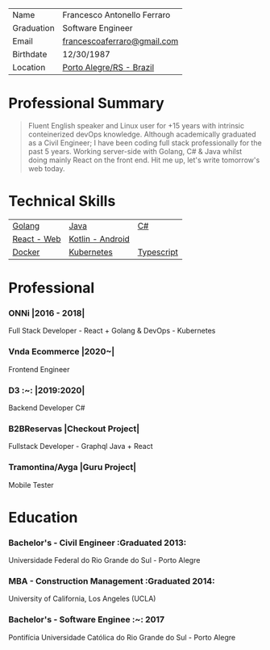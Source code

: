 #+DRAFT: nil
#+AUTHOR: @cescoferraro
#+TAGS[]: vitae , code
|------------+-----------------------------|
| Name       | Francesco Antonello Ferraro |
| Graduation | Software Engineer           |
| Email      | [[mailto:francescoaferraro@gmail.com][francescoaferraro@gmail.com]] |
| Birthdate  | 12/30/1987                  |
| Location   | [[https://www.google.com/maps/place/Porto+Alegre+-+RS,+Brazil/@-30.1018504,-51.2959986,11z/data=!3m1!4b1!4m5!3m4!1s0x9519784e88e1007d:0xc7011777424f60bd!8m2!3d-30.0346564!4d-51.2176584][Porto Alegre/RS - Brazil]]    |

* Professional Summary

#+BEGIN_QUOTE

Fluent English speaker and Linux user for +15 years with intrinsic conteinerized devOps knowledge.
Although academically graduated as a Civil Engineer;
I have been coding full stack professionally for the past 5 years.
Working server-side with Golang, C# & Java whilst doing mainly React on the front end.
Hit me up, let's write tomorrow's web today.

#+END_QUOTE
* Technical Skills

| [[https://golang.org][Golang]] | [[https://java.com][Java]] | [[https://docs.microsoft.com/en-us/dotnet/csharp/][C#]] |
| [[https://golang.org][React - Web]] |[[https://nodejs.com][Kotlin - Android]] |
| [[https://docker.com][Docker]] | [[https://golang.org][Kubernetes]] | [[https://nodejs.com][Typescript]] | [[https://nodejs.com][GraphQl]] |




* Professional

*** ONNi |2016 - 2018|
Full Stack Developer - React + Golang &
DevOps - Kubernetes

*** Vnda Ecommerce |2020~|
Frontend Engineer

*** D3 :~: |2019:2020|
Backend Developer C#

*** B2BReservas |Checkout Project|
Fullstack Developer - Graphql Java + React

*** Tramontina/Ayga |Guru Project|
Mobile Tester

* Education
***  Bachelor's - Civil Engineer :Graduated 2013:
Universidade Federal do Rio Grande do Sul - Porto Alegre

***  MBA - Construction Management :Graduated 2014:
University of California, Los Angeles (UCLA)

***  Bachelor's - Software Enginee :~: :2017:
Pontifícia Universidade Católica do Rio Grande do Sul - Porto Alegre


#  LocalWords:  Websockets Iot

